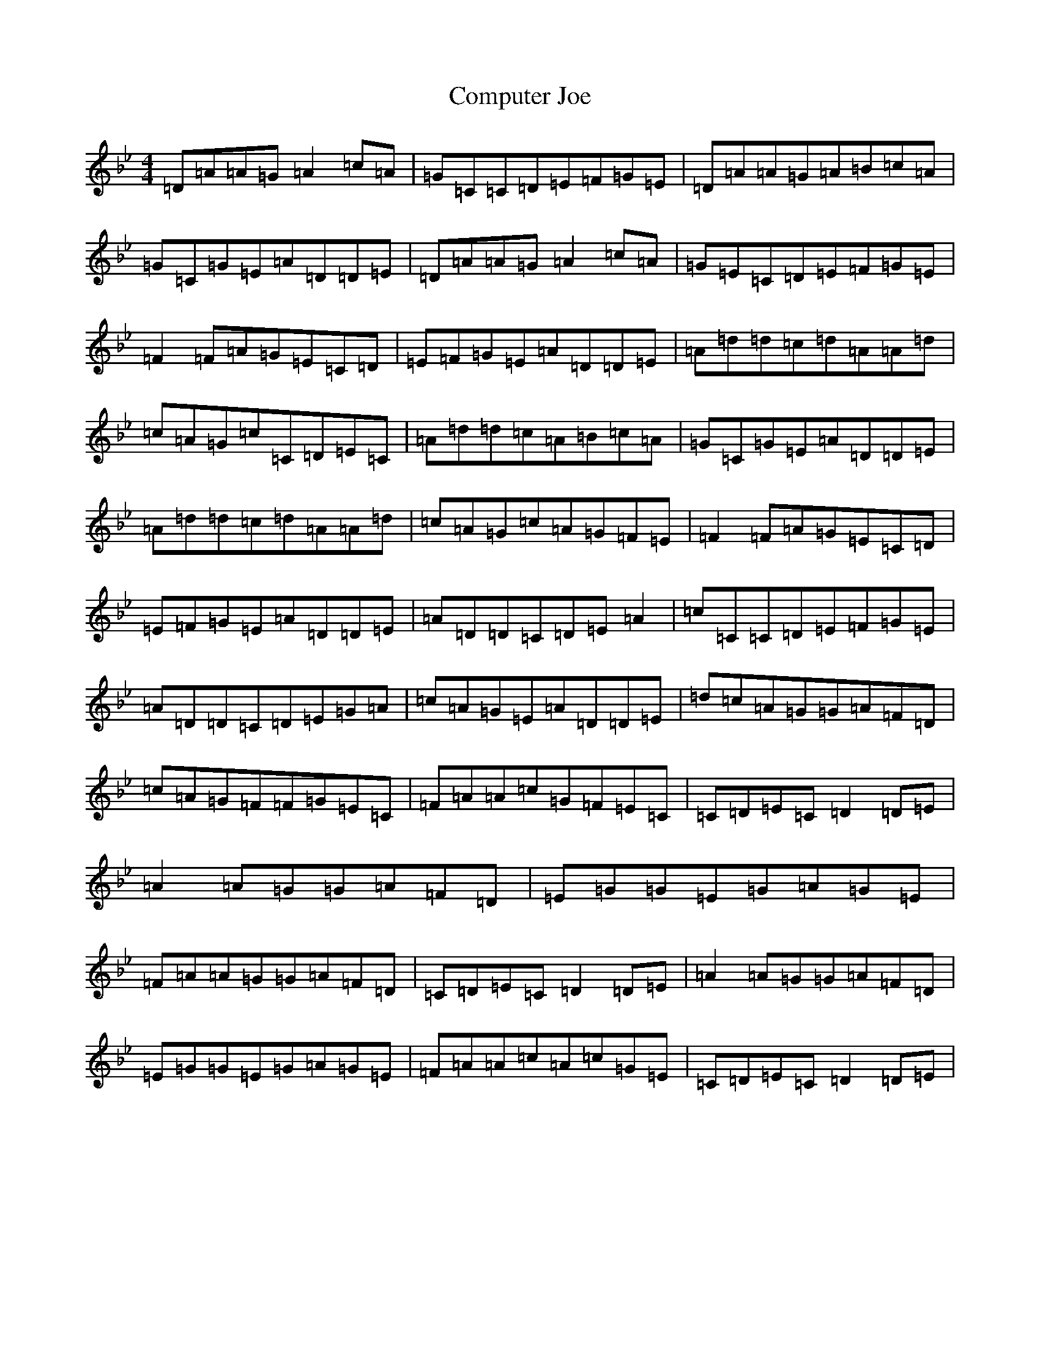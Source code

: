 X: 4036
T: Computer Joe
S: https://thesession.org/tunes/5053#setting5053
Z: A Dorian
R: reel
M:4/4
L:1/8
K: C Dorian
=D=A=A=G=A2=c=A|=G=C=C=D=E=F=G=E|=D=A=A=G=A=B=c=A|=G=C=G=E=A=D=D=E|=D=A=A=G=A2=c=A|=G=E=C=D=E=F=G=E|=F2=F=A=G=E=C=D|=E=F=G=E=A=D=D=E|=A=d=d=c=d=A=A=d|=c=A=G=c=C=D=E=C|=A=d=d=c=A=B=c=A|=G=C=G=E=A=D=D=E|=A=d=d=c=d=A=A=d|=c=A=G=c=A=G=F=E|=F2=F=A=G=E=C=D|=E=F=G=E=A=D=D=E|=A=D=D=C=D=E=A2|=c=C=C=D=E=F=G=E|=A=D=D=C=D=E=G=A|=c=A=G=E=A=D=D=E|=d=c=A=G=G=A=F=D|=c=A=G=F=F=G=E=C|=F=A=A=c=G=F=E=C|=C=D=E=C=D2=D=E|=A2=A=G=G=A=F=D|=E=G=G=E=G=A=G=E|=F=A=A=G=G=A=F=D|=C=D=E=C=D2=D=E|=A2=A=G=G=A=F=D|=E=G=G=E=G=A=G=E|=F=A=A=c=A=c=G=E|=C=D=E=C=D2=D=E|